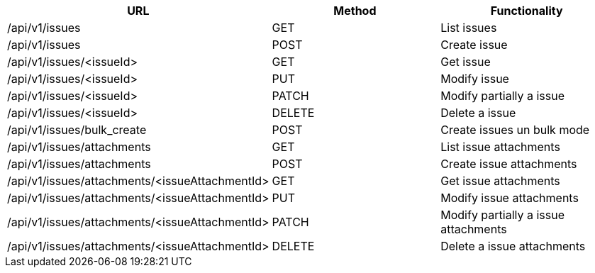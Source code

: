 [cols="3*", options="header"]
|===
| URL
| Method
| Functionality

| /api/v1/issues
| GET
| List issues

| /api/v1/issues
| POST
| Create issue

| /api/v1/issues/<issueId>
| GET
| Get issue

| /api/v1/issues/<issueId>
| PUT
| Modify issue

| /api/v1/issues/<issueId>
| PATCH
| Modify partially a issue

| /api/v1/issues/<issueId>
| DELETE
| Delete a issue

| /api/v1/issues/bulk_create
| POST
| Create issues un bulk mode

| /api/v1/issues/attachments
| GET
| List issue attachments

| /api/v1/issues/attachments
| POST
| Create issue attachments

| /api/v1/issues/attachments/<issueAttachmentId>
| GET
| Get issue attachments

| /api/v1/issues/attachments/<issueAttachmentId>
| PUT
| Modify issue attachments

| /api/v1/issues/attachments/<issueAttachmentId>
| PATCH
| Modify partially a issue attachments

| /api/v1/issues/attachments/<issueAttachmentId>
| DELETE
| Delete a issue attachments
|===
